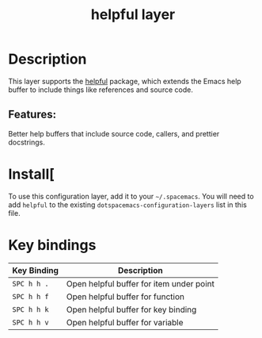 #+TITLE: helpful layer

* Table of Contents                                        :TOC_4_gh:noexport:
- [[#description][Description]]
  - [[#features][Features:]]
- [[#install][Install[]]
- [[#key-bindings][Key bindings]]

* Description
  This layer supports the [[https://github.com/Wilfred/helpful][helpful]] package, which extends the Emacs help buffer to include things like references and source code.
** Features:
   Better help buffers that include source code, callers, and prettier docstrings.

* Install[
To use this configuration layer, add it to your =~/.spacemacs=. You will need to
add =helpful= to the existing =dotspacemacs-configuration-layers= list in this
file.

* Key bindings

| Key Binding | Description                              |
|-------------+------------------------------------------|
| =SPC h h .= | Open helpful buffer for item under point |
| =SPC h h f= | Open helpful buffer for function         |
| =SPC h h k= | Open helpful buffer for key binding      |
| =SPC h h v= | Open helpful buffer for variable         |
